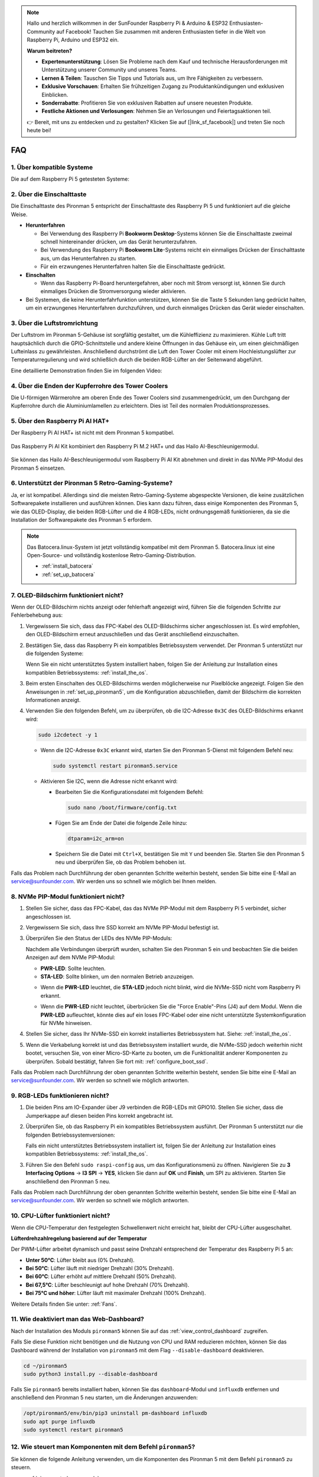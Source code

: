 .. note:: 

    Hallo und herzlich willkommen in der SunFounder Raspberry Pi & Arduino & ESP32 Enthusiasten-Community auf Facebook! Tauchen Sie zusammen mit anderen Enthusiasten tiefer in die Welt von Raspberry Pi, Arduino und ESP32 ein.

    **Warum beitreten?**

    - **Expertenunterstützung**: Lösen Sie Probleme nach dem Kauf und technische Herausforderungen mit Unterstützung unserer Community und unseres Teams.
    - **Lernen & Teilen**: Tauschen Sie Tipps und Tutorials aus, um Ihre Fähigkeiten zu verbessern.
    - **Exklusive Vorschauen**: Erhalten Sie frühzeitigen Zugang zu Produktankündigungen und exklusiven Einblicken.
    - **Sonderrabatte**: Profitieren Sie von exklusiven Rabatten auf unsere neuesten Produkte.
    - **Festliche Aktionen und Verlosungen**: Nehmen Sie an Verlosungen und Feiertagsaktionen teil.

    👉 Bereit, mit uns zu entdecken und zu gestalten? Klicken Sie auf [|link_sf_facebook|] und treten Sie noch heute bei!

FAQ
============

1. Über kompatible Systeme
-------------------------------

Die auf dem Raspberry Pi 5 getesteten Systeme:

.. image:: img/compitable_os.png
   :width: 600
   :align: center

2. Über die Einschalttaste
----------------------------

Die Einschalttaste des Pironman 5 entspricht der Einschalttaste des Raspberry Pi 5 und funktioniert auf die gleiche Weise.

.. image:: img/power_button.jpg
    :width: 400
    :align: center

* **Herunterfahren**

  * Bei Verwendung des Raspberry Pi **Bookworm Desktop**-Systems können Sie die Einschalttaste zweimal schnell hintereinander drücken, um das Gerät herunterzufahren.
  * Bei Verwendung des Raspberry Pi **Bookworm Lite**-Systems reicht ein einmaliges Drücken der Einschalttaste aus, um das Herunterfahren zu starten.
  * Für ein erzwungenes Herunterfahren halten Sie die Einschalttaste gedrückt.

* **Einschalten**

  * Wenn das Raspberry Pi-Board heruntergefahren, aber noch mit Strom versorgt ist, können Sie durch einmaliges Drücken die Stromversorgung wieder aktivieren.

* Bei Systemen, die keine Herunterfahrfunktion unterstützen, können Sie die Taste 5 Sekunden lang gedrückt halten, um ein erzwungenes Herunterfahren durchzuführen, und durch einmaliges Drücken das Gerät wieder einschalten.

3. Über die Luftstromrichtung
--------------------------------

Der Luftstrom im Pironman 5-Gehäuse ist sorgfältig gestaltet, um die Kühleffizienz zu maximieren. Kühle Luft tritt hauptsächlich durch die GPIO-Schnittstelle und andere kleine Öffnungen in das Gehäuse ein, um einen gleichmäßigen Lufteinlass zu gewährleisten. Anschließend durchströmt die Luft den Tower Cooler mit einem Hochleistungslüfter zur Temperaturregulierung und wird schließlich durch die beiden RGB-Lüfter an der Seitenwand abgeführt.

Eine detaillierte Demonstration finden Sie im folgenden Video:

.. raw:: html

    <div style="text-align: center;">
        <video center loop autoplay muted style="max-width:90%">
            <source src="_static/video/airflow_direction.mp4"  type="video/mp4">
            Ihr Browser unterstützt das Video-Tag nicht.
        </video>
    </div>

4. Über die Enden der Kupferrohre des Tower Coolers
----------------------------------------------------------

Die U-förmigen Wärmerohre am oberen Ende des Tower Coolers sind zusammengedrückt, um den Durchgang der Kupferrohre durch die Aluminiumlamellen zu erleichtern. Dies ist Teil des normalen Produktionsprozesses.

   .. image:: img/tower_cooler1.png

5. Über den Raspberry Pi AI HAT+
----------------------------------------------------------

Der Raspberry Pi AI HAT+ ist nicht mit dem Pironman 5 kompatibel.

   .. image::  img/output3.png
        :width: 400

Das Raspberry Pi AI Kit kombiniert den Raspberry Pi M.2 HAT+ und das Hailo AI-Beschleunigermodul.

   .. image::  img/output2.jpg
        :width: 400

Sie können das Hailo AI-Beschleunigermodul vom Raspberry Pi AI Kit abnehmen und direkt in das NVMe PIP-Modul des Pironman 5 einsetzen.

   .. image::  img/output4.png
        :width: 800

6. Unterstützt der Pironman 5 Retro-Gaming-Systeme?
------------------------------------------------------

Ja, er ist kompatibel. Allerdings sind die meisten Retro-Gaming-Systeme abgespeckte Versionen, die keine zusätzlichen Softwarepakete installieren und ausführen können. Dies kann dazu führen, dass einige Komponenten des Pironman 5, wie das OLED-Display, die beiden RGB-Lüfter und die 4 RGB-LEDs, nicht ordnungsgemäß funktionieren, da sie die Installation der Softwarepakete des Pironman 5 erfordern.

.. note::

   Das Batocera.linux-System ist jetzt vollständig kompatibel mit dem Pironman 5. Batocera.linux ist eine Open-Source- und vollständig kostenlose Retro-Gaming-Distribution.

   * :ref:`install_batocera`
   * :ref:`set_up_batocera`

7. OLED-Bildschirm funktioniert nicht?
--------------------------------------------

Wenn der OLED-Bildschirm nichts anzeigt oder fehlerhaft angezeigt wird, führen Sie die folgenden Schritte zur Fehlerbehebung aus:

#. Vergewissern Sie sich, dass das FPC-Kabel des OLED-Bildschirms sicher angeschlossen ist. Es wird empfohlen, den OLED-Bildschirm erneut anzuschließen und das Gerät anschließend einzuschalten.

   .. raw:: html

       <div style="text-align: center;">
           <video center loop autoplay muted style="max-width:90%">
               <source src="_static/video/connect_oled_screen.mp4" type="video/mp4">
               Ihr Browser unterstützt das Video-Tag nicht.
           </video>
       </div>

#. Bestätigen Sie, dass das Raspberry Pi ein kompatibles Betriebssystem verwendet. Der Pironman 5 unterstützt nur die folgenden Systeme:  

   .. image:: img/compitable_os.png  
      :width: 600  
      :align: center  

   Wenn Sie ein nicht unterstütztes System installiert haben, folgen Sie der Anleitung zur Installation eines kompatiblen Betriebssystems: :ref:`install_the_os`.

#. Beim ersten Einschalten des OLED-Bildschirms werden möglicherweise nur Pixelblöcke angezeigt. Folgen Sie den Anweisungen in :ref:`set_up_pironman5`, um die Konfiguration abzuschließen, damit der Bildschirm die korrekten Informationen anzeigt.

#. Verwenden Sie den folgenden Befehl, um zu überprüfen, ob die I2C-Adresse ``0x3C`` des OLED-Bildschirms erkannt wird:

   .. code-block:: shell

      sudo i2cdetect -y 1

   * Wenn die I2C-Adresse ``0x3C`` erkannt wird, starten Sie den Pironman 5-Dienst mit folgendem Befehl neu:

     .. code-block:: shell

        sudo systemctl restart pironman5.service

   * Aktivieren Sie I2C, wenn die Adresse nicht erkannt wird:

     * Bearbeiten Sie die Konfigurationsdatei mit folgendem Befehl:

       .. code-block:: shell

         sudo nano /boot/firmware/config.txt

     * Fügen Sie am Ende der Datei die folgende Zeile hinzu:

       .. code-block:: shell

         dtparam=i2c_arm=on

     * Speichern Sie die Datei mit ``Ctrl+X``, bestätigen Sie mit ``Y`` und beenden Sie. Starten Sie den Pironman 5 neu und überprüfen Sie, ob das Problem behoben ist.

Falls das Problem nach Durchführung der oben genannten Schritte weiterhin besteht, senden Sie bitte eine E-Mail an service@sunfounder.com. Wir werden uns so schnell wie möglich bei Ihnen melden.

8. NVMe PIP-Modul funktioniert nicht? 
---------------------------------------

1. Stellen Sie sicher, dass das FPC-Kabel, das das NVMe PIP-Modul mit dem Raspberry Pi 5 verbindet, sicher angeschlossen ist.  

   .. raw:: html

       <div style="text-align: center;">
           <video center loop autoplay muted style="max-width:90%">
               <source src="_static/video/connect_nvme_pip1.mp4" type="video/mp4">
               Ihr Browser unterstützt das Video-Tag nicht.
           </video>
       </div>

   .. raw:: html

       <div style="text-align: center;">
           <video center loop autoplay muted style="max-width:90%">
               <source src="_static/video/connect_nvme_pip2.mp4" type="video/mp4">
               Ihr Browser unterstützt das Video-Tag nicht.
           </video>
       </div>

2. Vergewissern Sie sich, dass Ihre SSD korrekt am NVMe PIP-Modul befestigt ist.  

   .. raw:: html

       <div style="text-align: center;">
           <video center loop autoplay muted style="max-width:90%">
               <source src="_static/video/connect_ssd.mp4" type="video/mp4">
               Ihr Browser unterstützt das Video-Tag nicht.
           </video>
       </div>

3. Überprüfen Sie den Status der LEDs des NVMe PIP-Moduls:

   Nachdem alle Verbindungen überprüft wurden, schalten Sie den Pironman 5 ein und beobachten Sie die beiden Anzeigen auf dem NVMe PIP-Modul:  

   * **PWR-LED**: Sollte leuchten.  
   * **STA-LED**: Sollte blinken, um den normalen Betrieb anzuzeigen.  

   .. image:: img/nvme_pip_leds.png  

   * Wenn die **PWR-LED** leuchtet, die **STA-LED** jedoch nicht blinkt, wird die NVMe-SSD nicht vom Raspberry Pi erkannt.  
   * Wenn die **PWR-LED** nicht leuchtet, überbrücken Sie die "Force Enable"-Pins (J4) auf dem Modul. Wenn die **PWR-LED** aufleuchtet, könnte dies auf ein loses FPC-Kabel oder eine nicht unterstützte Systemkonfiguration für NVMe hinweisen.

     .. image:: img/nvme_pip_j4.png  

4. Stellen Sie sicher, dass Ihr NVMe-SSD ein korrekt installiertes Betriebssystem hat. Siehe: :ref:`install_the_os`.

5. Wenn die Verkabelung korrekt ist und das Betriebssystem installiert wurde, die NVMe-SSD jedoch weiterhin nicht bootet, versuchen Sie, von einer Micro-SD-Karte zu booten, um die Funktionalität anderer Komponenten zu überprüfen. Sobald bestätigt, fahren Sie fort mit: :ref:`configure_boot_ssd`.

Falls das Problem nach Durchführung der oben genannten Schritte weiterhin besteht, senden Sie bitte eine E-Mail an service@sunfounder.com. Wir werden so schnell wie möglich antworten.

9. RGB-LEDs funktionieren nicht?
------------------------------------

#. Die beiden Pins am IO-Expander über J9 verbinden die RGB-LEDs mit GPIO10. Stellen Sie sicher, dass die Jumperkappe auf diesen beiden Pins korrekt angebracht ist.

   .. image:: advanced/img/io_board_rgb_pin.png
      :width: 300
      :align: center

#. Überprüfen Sie, ob das Raspberry Pi ein kompatibles Betriebssystem ausführt. Der Pironman 5 unterstützt nur die folgenden Betriebssystemversionen:

   .. image:: img/compitable_os.png
      :width: 600
      :align: center

   Falls ein nicht unterstütztes Betriebssystem installiert ist, folgen Sie der Anleitung zur Installation eines kompatiblen Betriebssystems: :ref:`install_the_os`.

#. Führen Sie den Befehl ``sudo raspi-config`` aus, um das Konfigurationsmenü zu öffnen. Navigieren Sie zu **3 Interfacing Options** -> **I3 SPI** -> **YES**, klicken Sie dann auf **OK** und **Finish**, um SPI zu aktivieren. Starten Sie anschließend den Pironman 5 neu.

Falls das Problem nach Durchführung der oben genannten Schritte weiterhin besteht, senden Sie bitte eine E-Mail an service@sunfounder.com. Wir werden so schnell wie möglich antworten.

10. CPU-Lüfter funktioniert nicht?
----------------------------------------------

Wenn die CPU-Temperatur den festgelegten Schwellenwert nicht erreicht hat, bleibt der CPU-Lüfter ausgeschaltet.

**Lüfterdrehzahlregelung basierend auf der Temperatur**  

Der PWM-Lüfter arbeitet dynamisch und passt seine Drehzahl entsprechend der Temperatur des Raspberry Pi 5 an:  

* **Unter 50°C**: Lüfter bleibt aus (0% Drehzahl).  
* **Bei 50°C**: Lüfter läuft mit niedriger Drehzahl (30% Drehzahl).  
* **Bei 60°C**: Lüfter erhöht auf mittlere Drehzahl (50% Drehzahl).  
* **Bei 67,5°C**: Lüfter beschleunigt auf hohe Drehzahl (70% Drehzahl).  
* **Bei 75°C und höher**: Lüfter läuft mit maximaler Drehzahl (100% Drehzahl).  

Weitere Details finden Sie unter: :ref:`Fans`.

11. Wie deaktiviert man das Web-Dashboard?
------------------------------------------------------

Nach der Installation des Moduls ``pironman5`` können Sie auf das :ref:`view_control_dashboard` zugreifen.
      
Falls Sie diese Funktion nicht benötigen und die Nutzung von CPU und RAM reduzieren möchten, können Sie das Dashboard während der Installation von ``pironman5`` mit dem Flag ``--disable-dashboard`` deaktivieren.
      
.. code-block:: shell
      
   cd ~/pironman5
   sudo python3 install.py --disable-dashboard
      
Falls Sie ``pironman5`` bereits installiert haben, können Sie das ``dashboard``-Modul und ``influxdb`` entfernen und anschließend den Pironman 5 neu starten, um die Änderungen anzuwenden:
      
.. code-block:: shell
      
   /opt/pironman5/env/bin/pip3 uninstall pm-dashboard influxdb
   sudo apt purge influxdb
   sudo systemctl restart pironman5

12. Wie steuert man Komponenten mit dem Befehl ``pironman5``?
----------------------------------------------------------------------

Sie können die folgende Anleitung verwenden, um die Komponenten des Pironman 5 mit dem Befehl ``pironman5`` zu steuern.

* :ref:`view_control_commands`

13. Wie ändert man die Boot-Reihenfolge des Raspberry Pi mit Befehlen?
--------------------------------------------------------------------------

Wenn Sie bereits beim Raspberry Pi angemeldet sind, können Sie die Boot-Reihenfolge mit Befehlen ändern. Detaillierte Anweisungen finden Sie unter:

* :ref:`configure_boot_ssd`

14. Wie ändert man die Boot-Reihenfolge mit dem Raspberry Pi Imager?
---------------------------------------------------------------------------

Zusätzlich zur Änderung der ``BOOT_ORDER`` in der EEPROM-Konfiguration können Sie auch den **Raspberry Pi Imager** verwenden, um die Boot-Reihenfolge Ihres Raspberry Pi zu ändern.

Es wird empfohlen, für diesen Schritt eine Ersatzkarte zu verwenden.

* :ref:`update_bootloader`

15. Wie kopiert man das System von der SD-Karte auf eine NVMe-SSD? 
-----------------------------------------------------------------------

Wenn Sie eine NVMe-SSD besitzen, jedoch keinen Adapter haben, um die NVMe mit Ihrem Computer zu verbinden, können Sie das System zunächst auf Ihrer Micro-SD-Karte installieren. Sobald der Pironman 5 erfolgreich gestartet ist, können Sie das System von der Micro-SD-Karte auf die NVMe-SSD kopieren. Detaillierte Anweisungen finden Sie hier:

* :ref:`copy_sd_to_nvme_rpi`

16. Wie entfernt man die Schutzfolie von den Acrylplatten?
------------------------------------------------------------------

Im Lieferumfang sind zwei Acrylplatten enthalten, die auf beiden Seiten mit einer gelblichen/transparenten Schutzfolie überzogen sind, um Kratzer zu vermeiden. Die Schutzfolie kann etwas schwer zu entfernen sein. Verwenden Sie einen Schraubendreher, um vorsichtig an den Ecken zu kratzen, und ziehen Sie dann die gesamte Folie sorgfältig ab.

.. image:: img/peel_off_film.jpg
    :width: 500
    :align: center

.. _openssh_powershell:

17. Wie installiert man OpenSSH über PowerShell?
--------------------------------------------------------------

Wenn Sie ``ssh <username>@<hostname>.local`` (oder ``ssh <username>@<IP address>``) verwenden, um sich mit Ihrem Raspberry Pi zu verbinden, aber die folgende Fehlermeldung erhalten:

    .. code-block::

        ssh: The term 'ssh' is not recognized as the name of a cmdlet, function, script file, or operable program. Check the
        spelling of the name, or if a path was included, verify that the path is correct and try again.

Das bedeutet, dass Ihr Betriebssystem zu alt ist und `OpenSSH <https://learn.microsoft.com/en-us/windows-server/administration/openssh/openssh_install_firstuse?tabs=gui>`_ nicht vorinstalliert ist. Sie müssen es manuell installieren, indem Sie der folgenden Anleitung folgen.

#. Geben Sie ``powershell`` in das Suchfeld Ihres Windows-Desktops ein, klicken Sie mit der rechten Maustaste auf ``Windows PowerShell`` und wählen Sie im erscheinenden Menü ``Als Administrator ausführen`` aus.

   .. image:: img/powershell_ssh.png
      :width: 90%

#. Verwenden Sie den folgenden Befehl, um ``OpenSSH.Client`` zu installieren.

   .. code-block::

        Add-WindowsCapability -Online -Name OpenSSH.Client~~~~0.0.1.0

#. Nach der Installation wird folgende Ausgabe angezeigt:

   .. code-block::

        Path          :
        Online        : True
        RestartNeeded : False

#. Überprüfen Sie die Installation mit dem folgenden Befehl:

   .. code-block::

        Get-WindowsCapability -Online | Where-Object Name -like 'OpenSSH*'

#. Es wird angezeigt, dass ``OpenSSH.Client`` erfolgreich installiert wurde.

   .. code-block::

        Name  : OpenSSH.Client~~~~0.0.1.0
        State : Installed

        Name  : OpenSSH.Server~~~~0.0.1.0
        State : NotPresent

    .. warning:: 
        Wenn die obige Ausgabe nicht erscheint, bedeutet dies, dass Ihr Windows-System weiterhin zu alt ist. In diesem Fall wird empfohlen, ein Drittanbieter-SSH-Tool wie |link_putty| zu verwenden.

#. Starten Sie PowerShell neu und führen Sie es weiterhin als Administrator aus. Ab diesem Punkt können Sie sich mit dem Befehl ``ssh`` in Ihren Raspberry Pi einloggen. Sie werden aufgefordert, das zuvor festgelegte Passwort einzugeben.

   .. image:: img/powershell_login.png

18. Wie schaltet man den OLED-Bildschirm EIN/AUS?
----------------------------------------------------------

Sie können den OLED-Bildschirm über das Dashboard oder die Befehlszeile ein- oder ausschalten.

1. OLED-Bildschirm über das Dashboard EIN/AUS schalten.

   .. note::

    Bevor Sie das Dashboard verwenden, müssen Sie es in Home Assistant einrichten. Weitere Informationen finden Sie unter: :ref:`view_control_dashboard`.

- Nach der Einrichtung können Sie die folgenden Schritte ausführen, um den OLED-Bildschirm ein- oder auszuschalten oder zu konfigurieren.

   .. image:: img/set_up_on_dashboard.jpg
      :width: 90%

2. OLED-Bildschirm über die Befehlszeile EIN/AUS schalten.

- Verwenden Sie einen der folgenden fünf Befehle, um den OLED-Bildschirm einzuschalten.

.. code-block::

    sudo pironman5 -oe True/true/on/On/1

- Verwenden Sie einen der folgenden fünf Befehle, um den OLED-Bildschirm auszuschalten.

.. code-block::

    sudo pironman5 -oe False/false/off/Off/0

.. note::

    Sie müssen möglicherweise den Pironman5-Dienst neu starten, damit die Änderungen wirksam werden. Verwenden Sie den folgenden Befehl, um den Dienst neu zu starten:

      .. code-block::

        sudo systemctl restart pironman5.service
